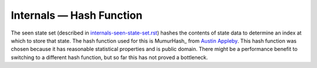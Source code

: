 Internals — Hash Function
=========================
The seen state set (described in `internals-seen-state-set.rst`_) hashes the
contents of state data to determine an index at which to store that state. The
hash function used for this is MumurHash_ from `Austin Appleby`_. This hash
function was chosen because it has reasonable statistical properties and is
public domain. There might be a performance benefit to switching to a different
hash function, but so far this has not proved a bottleneck.

.. _`Austin Appleby`: https://github.com/aappleby
.. _`internals-seen-state-set.rst`: ./internals-seen-state-set.rst
.. _MurmurHash: https://github.com/aappleby/smhasher
